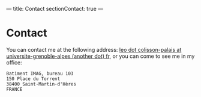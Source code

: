---
title: Contact
sectionContact: true
---

* Contact

You can contact me at the following address: [[mailto:leo dot colisson-palais at universite-grenoble-alpes (another dot) fr][leo dot colisson-palais at universite-grenoble-alpes (another dot) fr]], or you can come to see me in my office:

#+begin_src
Batiment IMAG, bureau 103
150 Place du Torrent
38400 Saint-Martin-d'Hères
FRANCE
#+end_src
